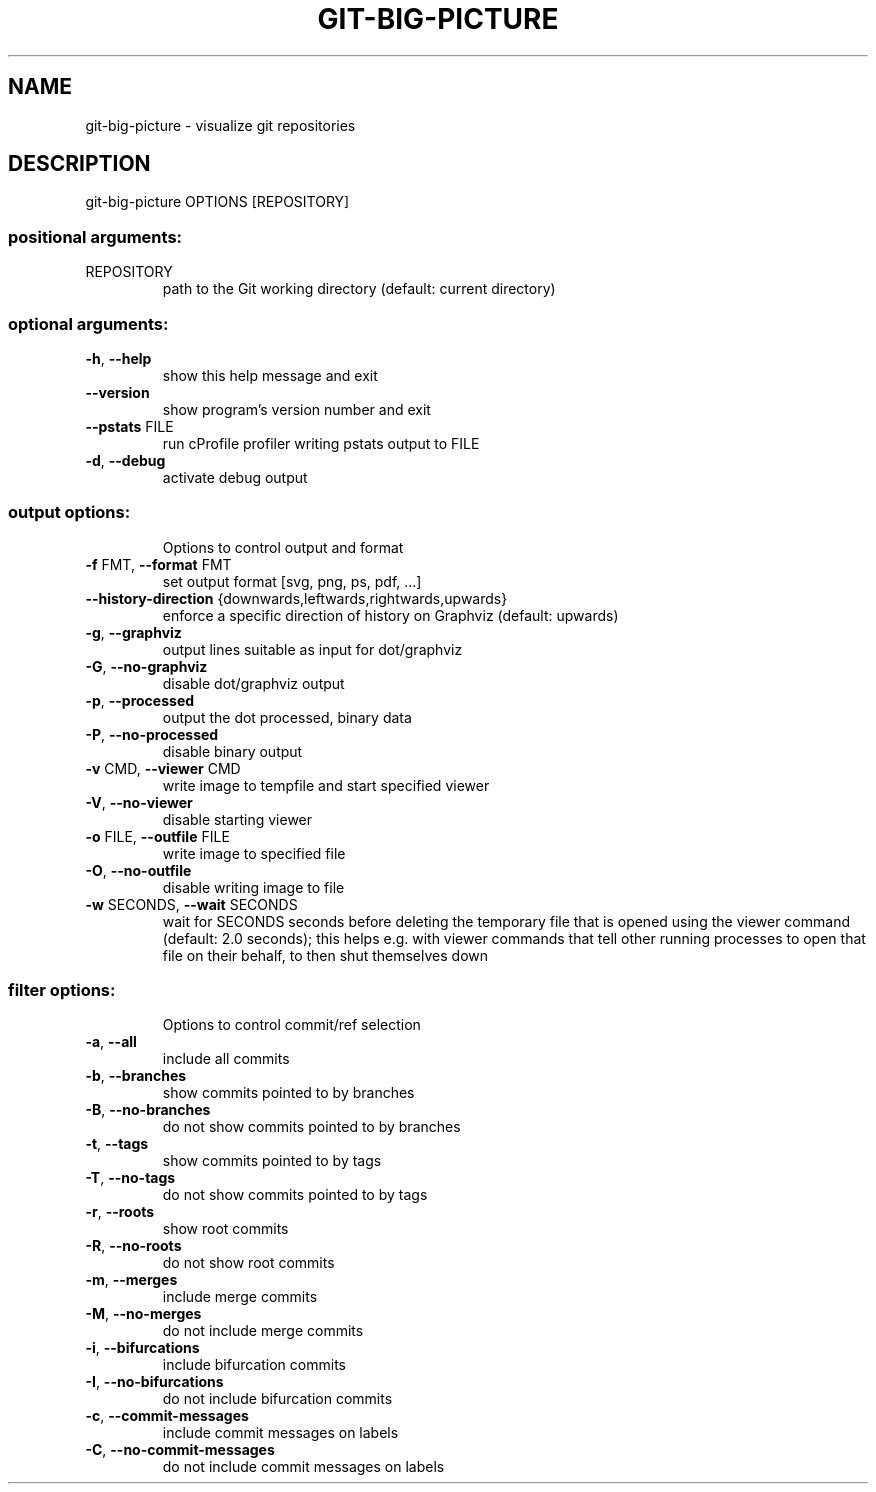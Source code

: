 .\" DO NOT MODIFY THIS FILE!  It was generated by help2man 1.47.16.
.TH GIT-BIG-PICTURE "1" "January 2021" "git-big-picture 1.0.0" "User Commands"
.SH NAME
git-big-picture \- visualize git repositories
.SH DESCRIPTION
git\-big\-picture OPTIONS [REPOSITORY]
.SS "positional arguments:"
.TP
REPOSITORY
path to the Git working directory
(default: current directory)
.SS "optional arguments:"
.TP
\fB\-h\fR, \fB\-\-help\fR
show this help message and exit
.TP
\fB\-\-version\fR
show program's version number and exit
.TP
\fB\-\-pstats\fR FILE
run cProfile profiler writing pstats output to FILE
.TP
\fB\-d\fR, \fB\-\-debug\fR
activate debug output
.SS "output options:"
.IP
Options to control output and format
.TP
\fB\-f\fR FMT, \fB\-\-format\fR FMT
set output format [svg, png, ps, pdf, ...]
.TP
\fB\-\-history\-direction\fR {downwards,leftwards,rightwards,upwards}
enforce a specific direction of history on Graphviz
(default: upwards)
.TP
\fB\-g\fR, \fB\-\-graphviz\fR
output lines suitable as input for dot/graphviz
.TP
\fB\-G\fR, \fB\-\-no\-graphviz\fR
disable dot/graphviz output
.TP
\fB\-p\fR, \fB\-\-processed\fR
output the dot processed, binary data
.TP
\fB\-P\fR, \fB\-\-no\-processed\fR
disable binary output
.TP
\fB\-v\fR CMD, \fB\-\-viewer\fR CMD
write image to tempfile and start specified viewer
.TP
\fB\-V\fR, \fB\-\-no\-viewer\fR
disable starting viewer
.TP
\fB\-o\fR FILE, \fB\-\-outfile\fR FILE
write image to specified file
.TP
\fB\-O\fR, \fB\-\-no\-outfile\fR
disable writing image to file
.TP
\fB\-w\fR SECONDS, \fB\-\-wait\fR SECONDS
wait for SECONDS seconds before deleting the temporary
file that is opened using the viewer command (default:
2.0 seconds); this helps e.g. with viewer commands that
tell other running processes to open that file on their
behalf, to then shut themselves down
.SS "filter options:"
.IP
Options to control commit/ref selection
.TP
\fB\-a\fR, \fB\-\-all\fR
include all commits
.TP
\fB\-b\fR, \fB\-\-branches\fR
show commits pointed to by branches
.TP
\fB\-B\fR, \fB\-\-no\-branches\fR
do not show commits pointed to by branches
.TP
\fB\-t\fR, \fB\-\-tags\fR
show commits pointed to by tags
.TP
\fB\-T\fR, \fB\-\-no\-tags\fR
do not show commits pointed to by tags
.TP
\fB\-r\fR, \fB\-\-roots\fR
show root commits
.TP
\fB\-R\fR, \fB\-\-no\-roots\fR
do not show root commits
.TP
\fB\-m\fR, \fB\-\-merges\fR
include merge commits
.TP
\fB\-M\fR, \fB\-\-no\-merges\fR
do not include merge commits
.TP
\fB\-i\fR, \fB\-\-bifurcations\fR
include bifurcation commits
.TP
\fB\-I\fR, \fB\-\-no\-bifurcations\fR
do not include bifurcation commits
.TP
\fB\-c\fR, \fB\-\-commit\-messages\fR
include commit messages on labels
.TP
\fB\-C\fR, \fB\-\-no\-commit\-messages\fR
do not include commit messages on labels
